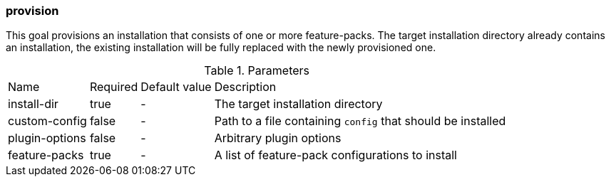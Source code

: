 ### provision

This goal provisions an installation that consists of one or more feature-packs. The target installation directory already contains an installation, the existing installation will be fully replaced with the newly provisioned one.

.Parameters
[options="autowidth"]
|===
|Name |Required |Default value |Description
|install-dir |true |- |The target installation directory
|custom-config |false |- |Path to a file containing `config` that should be installed
|plugin-options |false |- |Arbitrary plugin options
|feature-packs |true |- |A list of feature-pack configurations to install
|===

